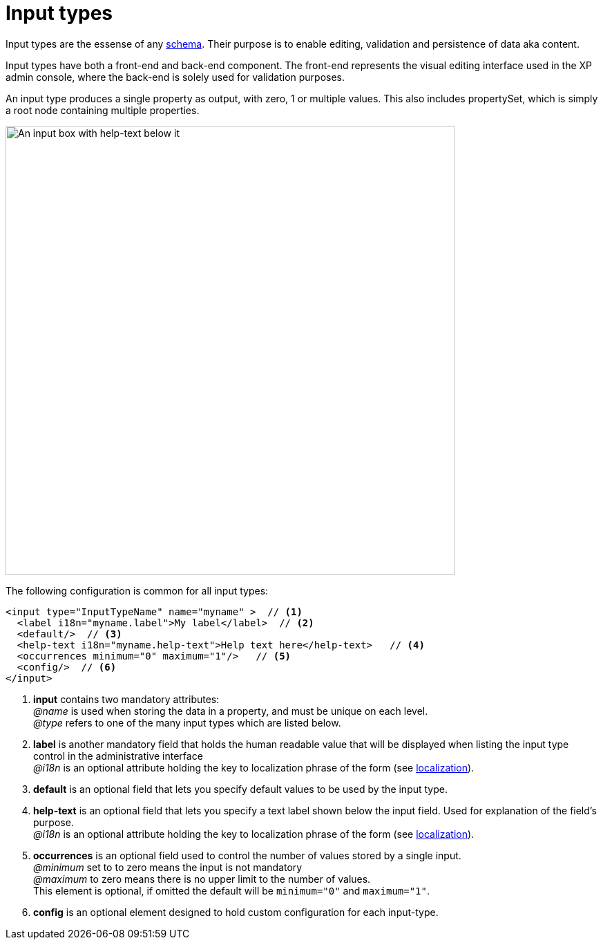 = Input types
:imagesdir: images
:toc: right

Input types are the essense of any <<../schema#, schema>>. Their purpose is to enable editing, validation and persistence of data aka content.

Input types have both a front-end and back-end component. The front-end represents the visual editing interface used in the XP admin console, where the back-end is solely used for validation purposes.

An input type produces a single property as output, with zero, 1 or multiple values. This also includes propertySet, which is simply a root node containing multiple properties.

image::default-input.png[An input box with help-text below it, 650w]

The following configuration is common for all input types:

[source,xml]
----
<input type="InputTypeName" name="myname" >  // <1>
  <label i18n="myname.label">My label</label>  // <2>
  <default/>  // <3>
  <help-text i18n="myname.help-text">Help text here</help-text>   // <4>
  <occurrences minimum="0" maximum="1"/>   // <5>
  <config/>  // <6>
</input>
----

<1> *input* contains two mandatory attributes: +
_@name_ is used when storing the data in a property, and must be unique on each level. +
_@type_ refers to one of the many input types which are listed below.

<2> *label* is another mandatory field that holds the human readable value that will be displayed when listing the input type control in the administrative interface +
_@i18n_ is an optional attribute holding the key to localization phrase of the form (see <<localization#,localization>>).

<3> *default* is an optional field that lets you specify default values to be used by the input type.

<4> *help-text* is an optional field that lets you specify a text label shown below the input field. Used for explanation of the field's purpose. +
_@i18n_ is an optional attribute holding the key to localization phrase of the form (see <<localization#,localization>>).

<5> *occurrences* is an optional field used to control the number of values stored by a single input. +
_@minimum_ set to to zero means the input is not mandatory +
_@maximum_ to zero means there is no upper limit to the number of values. +
This element is optional, if omitted the default will be `minimum="0"` and `maximum="1"`.

<6> *config* is an optional element designed to hold custom configuration for each input-type.